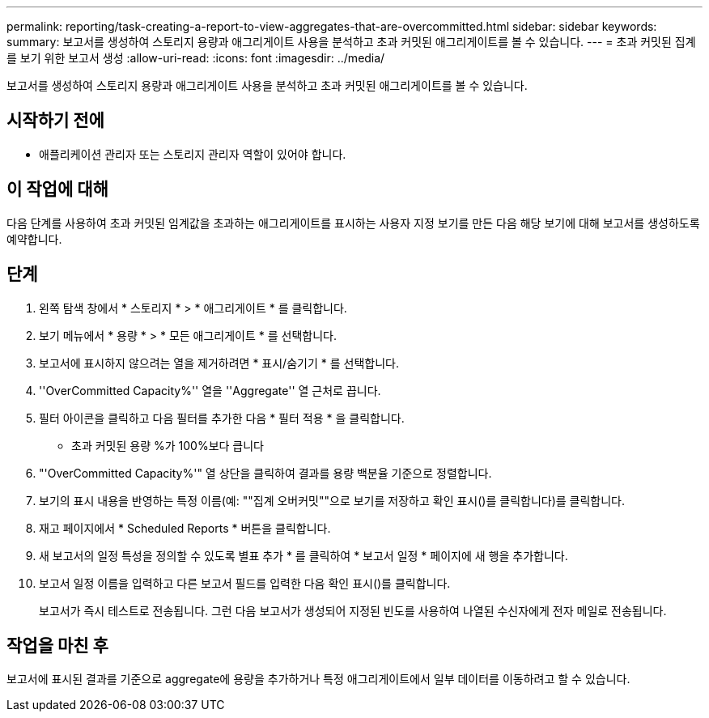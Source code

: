 ---
permalink: reporting/task-creating-a-report-to-view-aggregates-that-are-overcommitted.html 
sidebar: sidebar 
keywords:  
summary: 보고서를 생성하여 스토리지 용량과 애그리게이트 사용을 분석하고 초과 커밋된 애그리게이트를 볼 수 있습니다. 
---
= 초과 커밋된 집계를 보기 위한 보고서 생성
:allow-uri-read: 
:icons: font
:imagesdir: ../media/


[role="lead"]
보고서를 생성하여 스토리지 용량과 애그리게이트 사용을 분석하고 초과 커밋된 애그리게이트를 볼 수 있습니다.



== 시작하기 전에

* 애플리케이션 관리자 또는 스토리지 관리자 역할이 있어야 합니다.




== 이 작업에 대해

다음 단계를 사용하여 초과 커밋된 임계값을 초과하는 애그리게이트를 표시하는 사용자 지정 보기를 만든 다음 해당 보기에 대해 보고서를 생성하도록 예약합니다.



== 단계

. 왼쪽 탐색 창에서 * 스토리지 * > * 애그리게이트 * 를 클릭합니다.
. 보기 메뉴에서 * 용량 * > * 모든 애그리게이트 * 를 선택합니다.
. 보고서에 표시하지 않으려는 열을 제거하려면 * 표시/숨기기 * 를 선택합니다.
. ''OverCommitted Capacity%'' 열을 ''Aggregate'' 열 근처로 끕니다.
. 필터 아이콘을 클릭하고 다음 필터를 추가한 다음 * 필터 적용 * 을 클릭합니다.
+
** 초과 커밋된 용량 %가 100%보다 큽니다


. "'OverCommitted Capacity%'" 열 상단을 클릭하여 결과를 용량 백분율 기준으로 정렬합니다.
. 보기의 표시 내용을 반영하는 특정 이름(예: ""집계 오버커밋""으로 보기를 저장하고 확인 표시()를 클릭합니다image:../media/blue-check.gif[""])를 클릭합니다.
. 재고 페이지에서 * Scheduled Reports * 버튼을 클릭합니다.
. 새 보고서의 일정 특성을 정의할 수 있도록 별표 추가 * 를 클릭하여 * 보고서 일정 * 페이지에 새 행을 추가합니다.
. 보고서 일정 이름을 입력하고 다른 보고서 필드를 입력한 다음 확인 표시(image:../media/blue-check.gif[""])를 클릭합니다.
+
보고서가 즉시 테스트로 전송됩니다. 그런 다음 보고서가 생성되어 지정된 빈도를 사용하여 나열된 수신자에게 전자 메일로 전송됩니다.





== 작업을 마친 후

보고서에 표시된 결과를 기준으로 aggregate에 용량을 추가하거나 특정 애그리게이트에서 일부 데이터를 이동하려고 할 수 있습니다.
